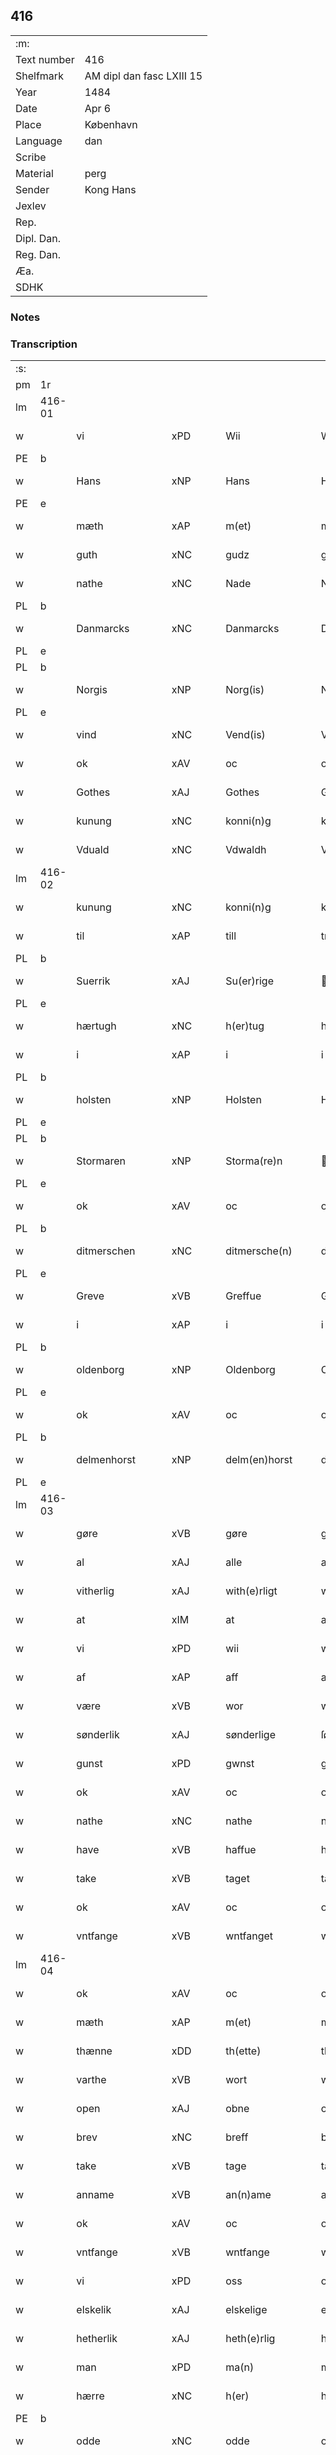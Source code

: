** 416
| :m:         |                           |
| Text number | 416                       |
| Shelfmark   | AM dipl dan fasc LXIII 15 |
| Year        | 1484                      |
| Date        | Apr 6                     |
| Place       | København                 |
| Language    | dan                       |
| Scribe      |                           |
| Material    | perg                      |
| Sender      | Kong Hans                 |
| Jexlev      |                           |
| Rep.        |                           |
| Dipl. Dan.  |                           |
| Reg. Dan.   |                           |
| Æa.         |                           |
| SDHK        |                           |

*** Notes


*** Transcription
| :s: |        |                  |                |   |   |                  |                  |   |   |   |   |     |   |   |    |        |
| pm  | 1r     |                  |                |   |   |                  |                  |   |   |   |   |     |   |   |    |        |
| lm  | 416-01 |                  |                |   |   |                  |                  |   |   |   |   |     |   |   |    |        |
| w   |        | vi               | xPD            |   |   | Wii              | Wii              |   |   |   |   | dan |   |   |    | 416-01 |
| PE  | b      |                  |                |   |   |                  |                  |   |   |   |   |     |   |   |    |        |
| w   |        | Hans             | xNP            |   |   | Hans             | Han             |   |   |   |   | dan |   |   |    | 416-01 |
| PE  | e      |                  |                |   |   |                  |                  |   |   |   |   |     |   |   |    |        |
| w   |        | mæth             | xAP            |   |   | m(et)            | mꝫ               |   |   |   |   | dan |   |   |    | 416-01 |
| w   |        | guth             | xNC            |   |   | gudz             | gudz             |   |   |   |   | dan |   |   |    | 416-01 |
| w   |        | nathe            | xNC            |   |   | Nade             | Nade             |   |   |   |   | dan |   |   |    | 416-01 |
| PL  | b      |                  |                |   |   |                  |                  |   |   |   |   |     |   |   |    |        |
| w   |        | Danmarcks        | xNC            |   |   | Danmarcks        | Danmaꝛck        |   |   |   |   | dan |   |   |    | 416-01 |
| PL  | e      |                  |                |   |   |                  |                  |   |   |   |   |     |   |   |    |        |
| PL  | b      |                  |                |   |   |                  |                  |   |   |   |   |     |   |   |    |        |
| w   |        | Norgis           | xNP            |   |   | Norg(is)         | Noꝛgꝭ            |   |   |   |   | dan |   |   |    | 416-01 |
| PL  | e      |                  |                |   |   |                  |                  |   |   |   |   |     |   |   |    |        |
| w   |        | vind             | xNC            |   |   | Vend(is)         | Vendꝭ            |   |   |   |   | dan |   |   |    | 416-01 |
| w   |        | ok               | xAV            |   |   | oc               | oc               |   |   |   |   | dan |   |   |    | 416-01 |
| w   |        | Gothes           | xAJ            |   |   | Gothes           | Gothe           |   |   |   |   | dan |   |   |    | 416-01 |
| w   |        | kunung           | xNC            |   |   | konni(n)g        | konni̅g           |   |   |   |   | dan |   |   |    | 416-01 |
| w   |        | Vduald           | xNC            |   |   | Vdwaldh          | Vdwaldh          |   |   |   |   | dan |   |   |    | 416-01 |
| lm  | 416-02 |                  |                |   |   |                  |                  |   |   |   |   |     |   |   |    |        |
| w   |        | kunung           | xNC            |   |   | konni(n)g        | konni̅g           |   |   |   |   | dan |   |   |    | 416-02 |
| w   |        | til              | xAP            |   |   | till             | tıll             |   |   |   |   | dan |   |   |    | 416-02 |
| PL  | b      |                  |                |   |   |                  |                  |   |   |   |   |     |   |   |    |        |
| w   |        | Suerrik          | xAJ            |   |   | Su(er)rige       | uꝛıge          |   |   |   |   | dan |   |   |    | 416-02 |
| PL  | e      |                  |                |   |   |                  |                  |   |   |   |   |     |   |   |    |        |
| w   |        | hærtugh          | xNC            |   |   | h(er)tug         | htug            |   |   |   |   | dan |   |   |    | 416-02 |
| w   |        | i                | xAP            |   |   | i                | i                |   |   |   |   | dan |   |   |    | 416-02 |
| PL  | b      |                  |                |   |   |                  |                  |   |   |   |   |     |   |   |    |        |
| w   |        | holsten          | xNP            |   |   | Holsten          | Holſten          |   |   |   |   | dan |   |   |    | 416-02 |
| PL  | e      |                  |                |   |   |                  |                  |   |   |   |   |     |   |   |    |        |
| PL  | b      |                  |                |   |   |                  |                  |   |   |   |   |     |   |   |    |        |
| w   |        | Stormaren        | xNP            |   |   | Storma(re)n      | toꝛman         |   |   |   |   | dan |   |   |    | 416-02 |
| PL  | e      |                  |                |   |   |                  |                  |   |   |   |   |     |   |   |    |        |
| w   |        | ok               | xAV            |   |   | oc               | oc               |   |   |   |   | dan |   |   |    | 416-02 |
| PL  | b      |                  |                |   |   |                  |                  |   |   |   |   |     |   |   |    |        |
| w   |        | ditmerschen      | xNC            |   |   | ditmersche(n)    | dıtmeꝛſche̅       |   |   |   |   | dan |   |   |    | 416-02 |
| PL  | e      |                  |                |   |   |                  |                  |   |   |   |   |     |   |   |    |        |
| w   |        | Greve            | xVB            |   |   | Greffue          | Gꝛeffue          |   |   |   |   | dan |   |   |    | 416-02 |
| w   |        | i                | xAP            |   |   | i                | i                |   |   |   |   | dan |   |   |    | 416-02 |
| PL  | b      |                  |                |   |   |                  |                  |   |   |   |   |     |   |   |    |        |
| w   |        | oldenborg        | xNP            |   |   | Oldenborg        | Oldenboꝛg        |   |   |   |   | dan |   |   |    | 416-02 |
| PL  | e      |                  |                |   |   |                  |                  |   |   |   |   |     |   |   |    |        |
| w   |        | ok               | xAV            |   |   | oc               | oc               |   |   |   |   | dan |   |   |    | 416-02 |
| PL  | b      |                  |                |   |   |                  |                  |   |   |   |   |     |   |   |    |        |
| w   |        | delmenhorst      | xNP            |   |   | delm(en)horst    | delm̅horſt        |   |   |   |   | dan |   |   |    | 416-02 |
| PL  | e      |                  |                |   |   |                  |                  |   |   |   |   |     |   |   |    |        |
| lm  | 416-03 |                  |                |   |   |                  |                  |   |   |   |   |     |   |   |    |        |
| w   |        | gøre             | xVB            |   |   | gøre             | gøꝛe             |   |   |   |   | dan |   |   |    | 416-03 |
| w   |        | al               | xAJ            |   |   | alle             | alle             |   |   |   |   | dan |   |   |    | 416-03 |
| w   |        | vitherlig        | xAJ            |   |   | with(e)rligt     | wıthꝛlıgt       |   |   |   |   | dan |   |   |    | 416-03 |
| w   |        | at               | xIM            |   |   | at               | at               |   |   |   |   | dan |   |   |    | 416-03 |
| w   |        | vi               | xPD            |   |   | wii              | wii              |   |   |   |   | dan |   |   |    | 416-03 |
| w   |        | af               | xAP            |   |   | aff              | aff              |   |   |   |   | dan |   |   |    | 416-03 |
| w   |        | være             | xVB            |   |   | wor              | wor              |   |   |   |   | dan |   |   |    | 416-03 |
| w   |        | sønderlik        | xAJ            |   |   | sønderlige       | ſønderlıge       |   |   |   |   | dan |   |   |    | 416-03 |
| w   |        | gunst            | xPD            |   |   | gwnst            | gwnſt            |   |   |   |   | dan |   |   |    | 416-03 |
| w   |        | ok               | xAV            |   |   | oc               | oc               |   |   |   |   | dan |   |   |    | 416-03 |
| w   |        | nathe            | xNC            |   |   | nathe            | nathe            |   |   |   |   | dan |   |   |    | 416-03 |
| w   |        | have             | xVB            |   |   | haffue           | haffue           |   |   |   |   | dan |   |   |    | 416-03 |
| w   |        | take             | xVB            |   |   | taget            | taget            |   |   |   |   | dan |   |   |    | 416-03 |
| w   |        | ok               | xAV            |   |   | oc               | oc               |   |   |   |   | dan |   |   |    | 416-03 |
| w   |        | vntfange         | xVB            |   |   | wntfanget        | wntfanget        |   |   |   |   | dan |   |   |    | 416-03 |
| lm  | 416-04 |                  |                |   |   |                  |                  |   |   |   |   |     |   |   |    |        |
| w   |        | ok               | xAV            |   |   | oc               | oc               |   |   |   |   | dan |   |   |    | 416-04 |
| w   |        | mæth             | xAP            |   |   | m(et)            | mꝫ               |   |   |   |   | dan |   |   |    | 416-04 |
| w   |        | thænne           | xDD            |   |   | th(ette)         | thꝫͤ              |   |   |   |   | dan |   |   |    | 416-04 |
| w   |        | varthe           | xVB            |   |   | wort             | woꝛt             |   |   |   |   | dan |   |   |    | 416-04 |
| w   |        | open             | xAJ            |   |   | obne             | obne             |   |   |   |   | dan |   |   |    | 416-04 |
| w   |        | brev             | xNC            |   |   | breff            | bꝛeff            |   |   |   |   | dan |   |   |    | 416-04 |
| w   |        | take             | xVB            |   |   | tage             | tage             |   |   |   |   | dan |   |   |    | 416-04 |
| w   |        | anname           | xVB            |   |   | an(n)ame         | ana̅me            |   |   |   |   | dan |   |   |    | 416-04 |
| w   |        | ok               | xAV            |   |   | oc               | oc               |   |   |   |   | dan |   |   |    | 416-04 |
| w   |        | vntfange         | xVB            |   |   | wntfange         | wntfange         |   |   |   |   | dan |   |   |    | 416-04 |
| w   |        | vi               | xPD            |   |   | oss              | oſſ              |   |   |   |   | dan |   |   |    | 416-04 |
| w   |        | elskelik         | xAJ            |   |   | elskelige        | elſkelıge        |   |   |   |   | dan |   |   |    | 416-04 |
| w   |        | hetherlik        | xAJ            |   |   | heth(e)rlig      | hethꝛlıg        |   |   |   |   | dan |   |   |    | 416-04 |
| w   |        | man              | xPD            |   |   | ma(n)            | ma̅               |   |   |   |   | dan |   |   |    | 416-04 |
| w   |        | hærre            | xNC            |   |   | h(er)            | h               |   |   |   |   | dan |   |   |    | 416-04 |
| PE  | b      |                  |                |   |   |                  |                  |   |   |   |   |     |   |   |    |        |
| w   |        | odde             | xNC            |   |   | odde             | odde             |   |   |   |   | dan |   |   |    | 416-04 |
| lm  | 416-05 |                  |                |   |   |                  |                  |   |   |   |   |     |   |   |    |        |
| w   |        | hanssøn          | xNC            |   |   | hanss(øn)        | hanſ            |   |   |   |   | dan |   |   |    | 416-05 |
| PE  | e      |                  |                |   |   |                  |                  |   |   |   |   |     |   |   |    |        |
| w   |        | kantor           | xNC            |   |   | cantor           | cantor           |   |   |   |   | dan |   |   |    | 416-05 |
| w   |        | i                | xAP            |   |   | i                | i                |   |   |   |   | dan |   |   |    | 416-05 |
| PL  | b      |                  |                |   |   |                  |                  |   |   |   |   |     |   |   |    |        |
| w   |        | Roskilde         | xNP            |   |   | Roskilde         | Roſkılde         |   |   |   |   | dan |   |   |    | 416-05 |
| PL  | e      |                  |                |   |   |                  |                  |   |   |   |   |     |   |   |    |        |
| w   |        | han              | xPD            |   |   | hans             | han             |   |   |   |   | dan |   |   |    | 416-05 |
| w   |        | goths            | xNC            |   |   | gotz             | gotz             |   |   |   |   | dan |   |   |    | 416-05 |
| w   |        | rørendis         | lat            |   |   | rør(e)nd(is)     | rørndꝭ          |   |   |   |   | dan |   |   |    | 416-05 |
| w   |        | ok               | xAV            |   |   | oc               | oc               |   |   |   |   | dan |   |   |    | 416-05 |
| w   |        | vrørendis        | xNC            |   |   | wrør(e)nd(is)    | wrørndꝭ         |   |   |   |   | dan |   |   |    | 416-05 |
| w   |        | ehva             | xPD            |   |   | ehwat            | ehwat            |   |   |   |   | dan |   |   |    | 416-05 |
| w   |        | thæn             | xAT            |   |   | th(et)           | thꝫ              |   |   |   |   | dan |   |   |    | 416-05 |
| w   |        | hældst           | xAV            |   |   | helst            | helſt            |   |   |   |   | dan |   |   |    | 416-05 |
| w   |        | være             | xVB            |   |   | er               | er               |   |   |   |   | dan |   |   |    | 416-05 |
| w   |        | æller            | xAV            |   |   | ell(e)r          | ellꝛ            |   |   |   |   | dan |   |   |    | 416-05 |
| w   |        | nævne            | xVB            |   |   | neffnes          | neffne          |   |   |   |   | dan |   |   |    | 416-05 |
| w   |        | kunne            | xVB            |   |   | kan              | ka              |   |   |   |   | dan |   |   |    | 416-05 |
| lm  | 416-06 |                  |                |   |   |                  |                  |   |   |   |   |     |   |   |    |        |
| w   |        | hjon             | xNC            |   |   | hion             | hıo             |   |   |   |   | dan |   |   |    | 416-06 |
| w   |        | vartnete         | xNC            |   |   | wortnede         | woꝛtnede         |   |   |   |   | dan |   |   |    | 416-06 |
| w   |        | ok               | xAV            |   |   | oc               | oc               |   |   |   |   | dan |   |   |    | 416-06 |
| w   |        | thienere         | xAJ            |   |   | {thiener(e)}     | {thiener}       |   |   |   |   | dan |   |   |    | 416-06 |
| w   |        | ok               | xAV            |   |   | Oc               | Oc               |   |   |   |   | dan |   |   |    | 416-06 |
| w   |        | 00deler          | xNC            |   |   | 00{del(er)}      | 00{del̅}          |   |   |   |   | dan |   |   |    | 416-06 |
| w   |        | være             | xVB            |   |   | wore             | woꝛe             |   |   |   |   | dan |   |   |    | 416-06 |
| w   |        | ok               | xAV            |   |   | oc               | oc               |   |   |   |   | dan |   |   |    | 416-06 |
| w   |        | krone            | xNC            |   |   | krone(n)s        | krone̅           |   |   |   |   | dan |   |   |    | 416-06 |
| w   |        | kirker           | xNC            |   |   | kirker           | kırker           |   |   |   |   | dan |   |   |    | 416-06 |
| w   |        | ok               | xAV            |   |   | oc               | oc               |   |   |   |   | dan |   |   |    | 416-06 |
| w   |        | goths            | xNC            |   |   | gotz             | gotz             |   |   |   |   | dan |   |   |    | 416-06 |
| w   |        | sum              | xRP            |   |   | Som              | om              |   |   |   |   | dan |   |   |    | 416-06 |
| w   |        | ligje            | xVB            |   |   | ligger           | lıgger           |   |   |   |   | dan |   |   |    | 416-06 |
| w   |        | 00till00         | xNC            |   |   | 00{till}00       | 00{till}00       |   |   |   |   | dan |   |   |    | 416-06 |
| lm  | 416-07 |                  |                |   |   |                  |                  |   |   |   |   |     |   |   |    |        |
| w   |        | var              | xDP            |   |   | wor              | wor              |   |   |   |   | dan |   |   |    | 416-07 |
| w   |        | kapel            | xNC            |   |   | Capelle          | Capelle          |   |   |   |   | dan |   |   |    | 416-07 |
| w   |        | uti              | xAP            |   |   | vdi              | vdi              |   |   |   |   | dan |   |   |    | 416-07 |
| PL  | b      |                  |                |   |   |                  |                  |   |   |   |   |     |   |   |    |        |
| w   |        | roskilde         | xNP            |   |   | roskilde         | roſkilde         |   |   |   |   | dan |   |   |    | 416-07 |
| PL  | e      |                  |                |   |   |                  |                  |   |   |   |   |     |   |   |    |        |
| w   |        | sum              | xRP            |   |   | {som}            | {ſo}            |   |   |   |   | dan |   |   |    | 416-07 |
| w   |        | 00000            | NUM            |   |   | 00000            | 00000            |   |   |   |   | dan |   |   |    | 416-07 |
| w   |        | 00000            | NUM            |   |   | 00000            | 00000            |   |   |   |   | dan |   |   |    | 416-07 |
| w   |        | af               | xAP            |   |   | aff              | aff              |   |   |   |   | dan |   |   |    | 416-07 |
| w   |        | vi               | xPD            |   |   | oss              | oſſ              |   |   |   |   | dan |   |   |    | 416-07 |
| w   |        | uti              | xAV            |   |   | vdi              | vdi              |   |   |   |   | dan |   |   |    | 416-07 |
| w   |        | være             | xVB            |   |   | wær(e)           | wær             |   |   |   |   | dan |   |   |    | 416-07 |
| w   |        | have             | xVB            |   |   | haffu(er)        | haffu           |   |   |   |   | dan |   |   |    | 416-07 |
| w   |        | uti              | xAV            |   |   | vdi              | vdi              |   |   |   |   | dan |   |   |    | 416-07 |
| w   |        | være             | xVB            |   |   | wor              | wor              |   |   |   |   | dan |   |   |    | 416-07 |
| w   |        | konninxlik       | xAJ            |   |   | konni(n)xlige    | konnı̅xlige       |   |   |   |   | dan |   |   |    | 416-07 |
| w   |        | friid            | lat            |   |   | {friid}          | {friid}          |   |   |   |   | dan |   |   |    | 416-07 |
| lm  | 416-08 |                  |                |   |   |                  |                  |   |   |   |   |     |   |   |    |        |
| w   |        | hegn             | xNC            |   |   | {hegn}           | {hegn}           |   |   |   |   | dan |   |   |    | 416-08 |
| w   |        | værn             | xNC            |   |   | wern             | weꝛn             |   |   |   |   | dan |   |   |    | 416-08 |
| w   |        | ok               | xAV            |   |   | oc               | oc               |   |   |   |   | dan |   |   |    | 416-08 |
| w   |        | beskyttelse      | xNC            |   |   | besk{yttelse}    | beſk{yttelse}    |   |   |   |   | dan |   |   |    | 416-08 |
| w   |        | 0000000          | NUM            |   |   | 0000000          | 0000000          |   |   |   |   | dan |   |   |    | 416-08 |
| w   |        | 000000           | NUM            |   |   | 000000           | 000000           |   |   |   |   | dan |   |   |    | 416-08 |
| w   |        | at               | xIM            |   |   | at               | at               |   |   |   |   | dan |   |   | =  | 416-08 |
| w   |        | forsvare         | xVB            |   |   | forswar(e)       | foꝛſwar         |   |   |   |   | dan |   |   | == | 416-08 |
| w   |        | ok               | xAV            |   |   | oc               | oc               |   |   |   |   | dan |   |   |    | 416-08 |
| w   |        | fordeytinge      | xAJ            |   |   | fordeytinge      | fordeytinge      |   |   |   |   | dan |   |   |    | 416-08 |
| w   |        | til              | xAP            |   |   | til              | til              |   |   |   |   | dan |   |   |    | 416-08 |
| w   |        | ræt              | xAJ            |   |   | rette            | rette            |   |   |   |   | dan |   |   |    | 416-08 |
| w   |        | thæn             | xAT            |   |   | {Th(e)n}         | {Thn}            |   |   |   |   | dan |   |   |    | 416-08 |
| w   |        | 00000yv0         | xNP            |   |   | 00000{yw}0       | 00000{yw}0       |   |   |   |   | dan |   |   |    | 416-08 |
| lm  | 416-09 |                  |                |   |   |                  |                  |   |   |   |   |     |   |   |    |        |
| w   |        | vi               | xPD            |   |   | wii              | wii              |   |   |   |   | dan |   |   |    | 416-09 |
| w   |        | al               | xAJ            |   |   | alle             | alle             |   |   |   |   | dan |   |   |    | 416-09 |
| w   |        | ehva             | xPD            |   |   | ehwo             | ehwo             |   |   |   |   | dan |   |   |    | 416-09 |
| w   |        | thæn             | xAT            |   |   | the              | the              |   |   |   |   | dan |   |   |    | 416-09 |
| w   |        | hældst           | xAV            |   |   | helst            | helſt            |   |   |   |   | dan |   |   |    | 416-09 |
| w   |        | ære              | xNC            |   |   | {ær(e)}          | {ær}            |   |   |   |   | dan |   |   |    | 416-09 |
| w   |        | æller            | xAV            |   |   | {ell(e)r}        | {ellr}          |   |   |   |   | dan |   |   |    | 416-09 |
| w   |        | v0000            | xPD            |   |   | w0000            | w0000            |   |   |   |   | dan |   |   |    | 416-09 |
| w   |        | kunne            | xVB            |   |   | kwnne            | kwnne            |   |   |   |   | dan |   |   |    | 416-09 |
| w   |        | ok               | xAV            |   |   | oc               | oc               |   |   |   |   | dan |   |   |    | 416-09 |
| w   |        | serdelis         | xAJ            |   |   | s(er)delis       | delı           |   |   |   |   | dan |   |   |    | 416-09 |
| w   |        | være             | xVB            |   |   | wore             | woꝛe             |   |   |   |   | dan |   |   |    | 416-09 |
| w   |        | foghethe         | xVB            |   |   | foghethe         | foghethe         |   |   |   |   | dan |   |   |    | 416-09 |
| w   |        | ok               | xAV            |   |   | oc               | oc               |   |   |   |   | dan |   |   |    | 416-09 |
| w   |        | embetzmen        | xNC            |   |   | embetzme(n)      | embetzme̅         |   |   |   |   | dan |   |   |    | 416-09 |
| lm  | 416-10 |                  |                |   |   |                  |                  |   |   |   |   |     |   |   |    |        |
| w   |        | forskreven       | xAJ            |   |   | forsc(re)ffne    | foꝛſcͤffne        |   |   |   |   | dan |   |   |    | 416-10 |
| w   |        | hærre            | xNC            |   |   | h(er)            | h               |   |   |   |   | dan |   |   |    | 416-10 |
| PE  | b      |                  |                |   |   |                  |                  |   |   |   |   |     |   |   |    |        |
| w   |        | odde             | xNC            |   |   | odde             | odde             |   |   |   |   | dan |   |   |    | 416-10 |
| w   |        | hanssøn          | xNC            |   |   | hanss(øn)        | hanſ            |   |   |   |   | dan |   |   |    | 416-10 |
| PE  | e      |                  |                |   |   |                  |                  |   |   |   |   |     |   |   |    |        |
| w   |        | upa              | xAP            |   |   | vpa              | vpa              |   |   |   |   | dan |   |   |    | 416-10 |
| w   |        | persone          | xNC            |   |   | p(er)s{one}      | ꝑſ{one}          |   |   |   |   | dan |   |   |    | 416-10 |
| w   |        | goths            | xNC            |   |   | gotz             | gotz             |   |   |   |   | dan |   |   |    | 416-10 |
| w   |        | hjon             | xNC            |   |   | hion             | hion             |   |   |   |   | dan |   |   |    | 416-10 |
| w   |        | vartnete         | xNC            |   |   | wortnede         | woꝛtnede         |   |   |   |   | dan |   |   |    | 416-10 |
| w   |        | thienere         | xNC            |   |   | thienere         | thieneꝛe         |   |   |   |   | dan |   |   |    | 416-10 |
| w   |        | æller            | xAV            |   |   | ell(e)r          | ellꝛ            |   |   |   |   | dan |   |   |    | 416-10 |
| w   |        | ok               | xAV            |   |   | oc               | oc               |   |   |   |   | dan |   |   |    | 416-10 |
| w   |        | upa              | xAP            |   |   | vpa              | vpa              |   |   |   |   | dan |   |   |    | 416-10 |
| w   |        | forskreven       | xAJ            |   |   | {for}sc(re)ffne  | {foꝛ}ſcͤffne      |   |   |   |   | dan |   |   |    | 416-10 |
| lm  | 416-11 |                  |                |   |   |                  |                  |   |   |   |   |     |   |   |    |        |
| w   |        | kirker           | xAJ            |   |   | kirker           | kırker           |   |   |   |   | dan |   |   |    | 416-11 |
| w   |        | ok               | xAV            |   |   | oc               | oc               |   |   |   |   | dan |   |   |    | 416-11 |
| w   |        | goths            | xNC            |   |   | gotz             | gotz             |   |   |   |   | dan |   |   |    | 416-11 |
| w   |        | sum              | xRP            |   |   | so(m)            | ſo̅               |   |   |   |   | dan |   |   |    | 416-11 |
| w   |        | ligje            | xVB            |   |   | ligg(er)         | lıgg            |   |   |   |   | dan |   |   |    | 416-11 |
| w   |        | til              | xAP            |   |   | till             | till             |   |   |   |   | dan |   |   |    | 416-11 |
| w   |        | fornævnd         | xAJ            |   |   | for(nefnde)      | foꝛᷠͤ              |   |   |   |   | dan |   |   |    | 416-11 |
| w   |        | var              | xDP            |   |   | wor              | wor              |   |   |   |   | dan |   |   |    | 416-11 |
| w   |        | kapel            | xNC            |   |   | Capelle          | Capelle          |   |   |   |   | dan |   |   |    | 416-11 |
| w   |        | heramod          | xNC            |   |   | h(er) amod       | h amod          |   |   |   |   | dan |   |   |    | 416-11 |
| w   |        | æller            | xCC            |   |   | ell(e)r          | ellꝛ            |   |   |   |   | dan |   |   |    | 416-11 |
| w   |        | uti              | xAV            |   |   | vdi              | vdi              |   |   |   |   | dan |   |   |    | 416-11 |
| w   |        | at               | xIM            |   |   | at               | at               |   |   |   |   | dan |   |   | =  | 416-11 |
| w   |        | hindre           | xVB            |   |   | hindre           | hındꝛe           |   |   |   |   | dan |   |   | == | 416-11 |
| w   |        | æller            | xCC            |   |   | eller            | eller            |   |   |   |   | dan |   |   |    | 416-11 |
| lm  | 416-12 |                  |                |   |   |                  |                  |   |   |   |   |     |   |   |    |        |
| w   |        | hindre           | xVB            |   |   | hindre           | hındꝛe           |   |   |   |   | dan |   |   |    | 416-12 |
| w   |        | late             | xVB            |   |   | lade             | lade             |   |   |   |   | dan |   |   |    | 416-12 |
| w   |        | møthe            | xNC            |   |   | møde             | møde             |   |   |   |   | dan |   |   |    | 416-12 |
| w   |        | umake            | xNC            |   |   | vmage            | vmage            |   |   |   |   | dan |   |   |    | 416-12 |
| w   |        | platzse          | xNC            |   |   | platzse          | platzſe          |   |   |   |   | dan |   |   |    | 416-12 |
| w   |        | dele             | xNC            |   |   | dele             | dele             |   |   |   |   | dan |   |   |    | 416-12 |
| w   |        | uforrette        | xNC            |   |   | uforr(e)tte      | uforrtte        |   |   |   |   | dan |   |   |    | 416-12 |
| w   |        | æller            | xCC            |   |   | ell(e)r          | ellꝛ            |   |   |   |   | dan |   |   |    | 416-12 |
| w   |        | noker            | xPD            |   |   | noget            | noget            |   |   |   |   | dan |   |   |    | 416-12 |
| w   |        | at               | xIM            |   |   | at               | at               |   |   |   |   | dan |   |   | =  | 416-12 |
| w   |        | bevare           | xVB            |   |   | bewar(e)         | bewar           |   |   |   |   | dan |   |   | == | 416-12 |
| w   |        | sæghje           | xVB            |   |   | sigh             | ſıgh             |   |   |   |   | dan |   |   |    | 416-12 |
| w   |        | mæth             | xAP            |   |   | m(et)            | mꝫ               |   |   |   |   | dan |   |   |    | 416-12 |
| w   |        | forskreven       | xAJ            |   |   | forsc(re)ffne    | foꝛſcͤffne        |   |   |   |   | dan |   |   |    | 416-12 |
| lm  | 416-13 |                  |                |   |   |                  |                  |   |   |   |   |     |   |   |    |        |
| w   |        | kirker           | xNC            |   |   | kirker           | kırker           |   |   |   |   | dan |   |   |    | 416-13 |
| w   |        | goths            | xNC            |   |   | gotz             | gotz             |   |   |   |   | dan |   |   |    | 416-13 |
| w   |        | æller            | xAV            |   |   | ell(e)r          | ellꝛ            |   |   |   |   | dan |   |   |    | 416-13 |
| w   |        | thienere         | xNC            |   |   | thienere         | thıeneꝛe         |   |   |   |   | dan |   |   |    | 416-13 |
| w   |        | sum              | xRP            |   |   | som              | ſo              |   |   |   |   | dan |   |   |    | 416-13 |
| w   |        | han              | xPD            |   |   | ha(n)nu(m)       | ha̅nu̅             |   |   |   |   | dan |   |   |    | 416-13 |
| w   |        | tilhøre          | xVB            |   |   | tilhør(e)r       | tılhørr         |   |   |   |   | dan |   |   |    | 416-13 |
| w   |        | uti              | xAV            |   |   | vdi              | vdi              |   |   |   |   | dan |   |   |    | 416-13 |
| w   |        | noker            | xPD            |   |   | nog(er)          | nog             |   |   |   |   | dan |   |   |    | 416-13 |
| w   |        | mate             | xNC            |   |   | made             | made             |   |   |   |   | dan |   |   |    | 416-13 |
| w   |        | undre            | xVB            |   |   | wnder            | wnder            |   |   |   |   | dan |   |   |    | 416-13 |
| w   |        | være             | xVB            |   |   | wor              | wor              |   |   |   |   | dan |   |   |    | 416-13 |
| w   |        | konninxlik       | xAJ            |   |   | konni(n)xlige    | konnı̅xlıge       |   |   |   |   | dan |   |   |    | 416-13 |
| lm  | 416-14 |                  |                |   |   |                  |                  |   |   |   |   |     |   |   |    |        |
| w   |        | hævnd            | xNC            |   |   | heffnd           | heffnd           |   |   |   |   | dan |   |   |    | 416-14 |
| w   |        | ok               | xAV            |   |   | oc               | oc               |   |   |   |   | dan |   |   |    | 416-14 |
| w   |        | arrethe          | xNC            |   |   | arrethe          | arꝛethe          |   |   |   |   | dan |   |   |    | 416-14 |
| w   |        | in               | lat            |   |   | In               | In               |   |   |   |   | lat |   |   |    | 416-14 |
| w   |        | cuius            | lat            |   |   | cui(us)          | cui             |   |   |   |   | lat |   |   |    | 416-14 |
| w   |        | nostre           | xAJ            |   |   | n(ost)re         | nr̅e              |   |   |   |   | lat |   |   |    | 416-14 |
| w   |        | proteccionis     | xNC            |   |   | p(ro)tecc(ionis) | ꝓteccꝭ           |   |   |   |   | lat |   |   |    | 416-14 |
| w   |        | testimonium      | xNC            |   |   | testi(m)oniu(m)  | teſtı̅onıu̅        |   |   |   |   | lat |   |   |    | 416-14 |
| w   |        | Secretis         | xAJ            |   |   | Secret(is)       | ecretꝭ          |   |   |   |   | lat |   |   |    | 416-14 |
| w   |        | nostrum          | xAJ            |   |   | n(ost)r(u)m      | nr̅m              |   |   |   |   | lat |   |   |    | 416-14 |
| w   |        | presentibus      | xAJ            |   |   | p(rese)ntib(us)  | pn̅tıb           |   |   |   |   | lat |   |   |    | 416-14 |
| w   |        | inferius         | lat            |   |   | inferi(us)       | ınfeꝛi          |   |   |   |   | lat |   |   |    | 416-14 |
| w   |        | est              | lat            |   |   | est              | eſt              |   |   |   |   | lat |   |   |    | 416-14 |
| lm  | 416-15 |                  |                |   |   |                  |                  |   |   |   |   |     |   |   |    |        |
| w   |        | Appensum         | xNC            |   |   | Appens(um)       | Aen            |   |   |   |   | lat |   |   |    | 416-15 |
| w   |        | datum            | xNC            |   |   | Dat(um)          | Datꝭ             |   |   |   |   | lat |   |   |    | 416-15 |
| w   |        | ingjald          | xNC            |   |   | In               | In               |   |   |   |   | lat |   |   |    | 416-15 |
| w   |        | castro           | xAJ            |   |   | castro           | caſtro           |   |   |   |   | lat |   |   |    | 416-15 |
| w   |        | nostro           | xNC            |   |   | n(ost)ro         | nr̅o              |   |   |   |   | lat |   |   |    | 416-15 |
| PL  | b      |                  |                |   |   |                  |                  |   |   |   |   |     |   |   |    |        |
| w   |        | haffnensis       | lat            |   |   | haffnen(sis)     | haffne̅          |   |   |   |   | lat |   |   |    | 416-15 |
| PL  | e      |                  |                |   |   |                  |                  |   |   |   |   |     |   |   |    |        |
| w   |        | die              | lat            |   |   | die              | die              |   |   |   |   | lat |   |   |    | 416-15 |
| w   |        | beati            | lat            |   |   | b(ea)ti          | btı̅              |   |   |   |   | lat |   |   |    | 416-15 |
| w   |        | Sixti            | xAP            |   |   | Sixti            | ıxti            |   |   |   |   | lat |   |   |    | 416-15 |
| w   |        | pape             | xAJ            |   |   | p(a)pe           | ̲ᷓe               |   |   |   |   | lat |   |   |    | 416-15 |
| w   |        | æt               | xNC            |   |   | (et)             | ⁊                |   |   |   |   | lat |   |   |    | 416-15 |
| w   |        | martyris         | lat            |   |   | m(arty)r(is)     | mᷓrꝭ              |   |   |   |   | lat |   |   |    | 416-15 |
| w   |        | anno             | lat            |   |   | Anno             | Anno             |   |   |   |   | lat |   |   | =  | 416-15 |
| w   |        | domini           | lat            |   |   | domini           | domini           |   |   |   |   | lat |   |   | == | 416-15 |
| lm  | 416-16 |                  |                |   |   |                  |                  |   |   |   |   |     |   |   |    |        |
| w   |        | millesimo        | xAJ            |   |   | millesimo        | ılleſımo        |   |   |   |   | lat |   |   | =  | 416-16 |
| w   |        | quadringentesimo | xAJ            |   |   | quadringentesimo | quadꝛıngenteſımo |   |   |   |   | lat |   |   |    | 416-16 |
| w   |        | Octuagesimo      | xNC            |   |   | Octuagesimo      | Octuageſımo      |   |   |   |   | lat |   |   |    | 416-16 |
| w   |        | quarto           | lat            |   |   | quarto           | quaꝛto           |   |   |   |   | lat |   |   | == | 416-16 |
| :e: |        |                  |                |   |   |                  |                  |   |   |   |   |     |   |   |    |        |


